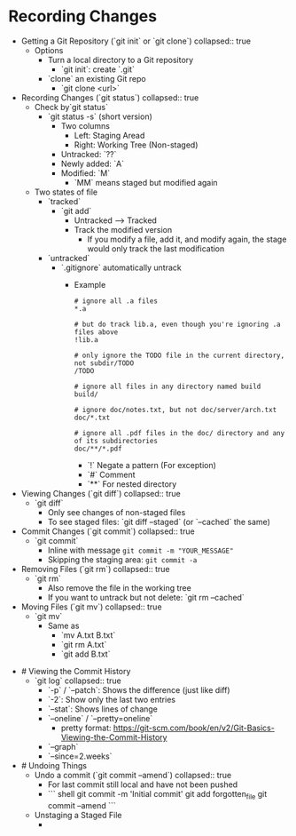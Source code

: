 * Recording Changes
:PROPERTIES:
:heading: 1
:END:
	- Getting a Git Repository (`git init` or `git clone`)
	  collapsed:: true
		- Options
			- Turn a local directory to a Git repository
				- `git init`: create `.git`
			- `clone` an existing Git repo
				- `git clone <url>`
	- Recording Changes (`git status`)
	  collapsed:: true
		- Check by`git status`
			- `git status -s` (short version)
				- Two columns
					- Left: Staging Aread
					- Right: Working Tree (Non-staged)
				- Untracked: `??`
				- Newly added: `A`
				- Modified: `M`
					- `MM` means staged but modified again
		- Two states of file
			- `tracked`
				- `git add`
					- Untracked --> Tracked
					- Track the modified version
						- If you modify a file, add it, and modify again, the stage would only track the last modification
			- `untracked`
				- `.gitignore` automatically untrack
					- Example
					  #+BEGIN_SRC
					  # ignore all .a files
					  *.a
					  
					  # but do track lib.a, even though you're ignoring .a files above
					  !lib.a
					  
					  # only ignore the TODO file in the current directory, not subdir/TODO
					  /TODO
					  
					  # ignore all files in any directory named build
					  build/
					  
					  # ignore doc/notes.txt, but not doc/server/arch.txt
					  doc/*.txt
					  
					  # ignore all .pdf files in the doc/ directory and any of its subdirectories
					  doc/**/*.pdf
					  #+END_SRC
						- `!` Negate a pattern (For exception)
						- `#` Comment
						- `**` For nested directory
	- Viewing Changes (`git diff`)
	  collapsed:: true
		- `git diff`
			- Only see changes of non-staged files
			- To see staged files: `git diff --staged` (or `--cached` the same)
	- Commit Changes (`git commit`)
	  collapsed:: true
		- `git commit`
			- Inline with message ~git commit -m "YOUR_MESSAGE"~
			- Skipping the staging area: ~git commit -a~
	- Removing Files (`git rm`)
	  collapsed:: true
		- `git rm`
			- Also remove the file in the working tree
			- If you want to untrack but not delete: `git rm --cached`
	- Moving Files (`git mv`)
	  collapsed:: true
		- `git mv`
			- Same as
				- `mv A.txt B.txt`
				- `git rm A.txt`
				- `git add B.txt`
- # Viewing the Commit History
	- `git log`
	  collapsed:: true
		- `-p` / `--patch`: Shows the difference (just like diff)
		- `-2`: Show only the last two entries
		- `--stat`: Shows lines of change
		- `--oneline` / `--pretty=oneline`
			- pretty format: https://git-scm.com/book/en/v2/Git-Basics-Viewing-the-Commit-History
		- `--graph`
		- `--since=2.weeks`
- # Undoing Things
	- Undo a commit (`git commit --amend`)
	  collapsed:: true
		- For last commit still local and have not been pushed
		- ```  shell
		  git commit -m 'Initial commit'
		  git add forgotten_file
		  git commit --amend
		  ```
	- Unstaging a Staged File
		-